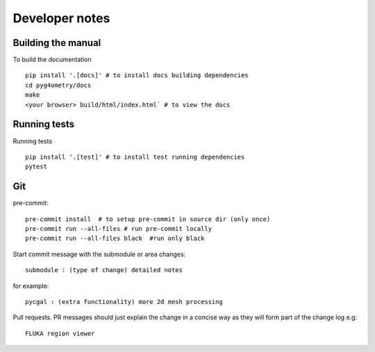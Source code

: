 ===============
Developer notes
===============

Building the manual
^^^^^^^^^^^^^^^^^^^

To build the documentation ::

    pip install '.[docs]' # to install docs building dependencies
    cd pyg4ometry/docs
    make
    <your browser> build/html/index.html` # to view the docs

Running tests
^^^^^^^^^^^^^

Running tests ::

    pip install '.[test]' # to install test running dependencies
    pytest

Git
^^^

pre-commit::

    pre-commit install  # to setup pre-commit in source dir (only once)
    pre-commit run --all-files # run pre-commit locally
    pre-commit run --all-files black  #run only black

Start commit message with the submodule or area changes::

    submodule : (type of change) detailed notes

for example::

    pycgal : (extra functionality) more 2d mesh processing

Pull requests. PR messages should just explain the change in a concise way as they will form part of the change log
e.g::

    FLUKA region viewer
